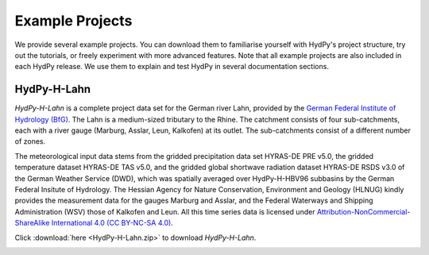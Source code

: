 
.. _`German Federal Institute of Hydrology (BfG)`: https://www.bafg.de/EN
.. _`Attribution-NonCommercial-ShareAlike International 4.0 (CC BY-NC-SA 4.0)`: https://creativecommons.org/licenses/by-nc-sa/4.0/legalcode.en

.. _example_projects:

Example Projects
================

We provide several example projects.  You can download them to familiarise yourself
with HydPy's project structure, try out the tutorials, or freely experiment with more
advanced features.  Note that all example projects are also included in each HydPy
release.  We use them to explain and test HydPy in several documentation sections.


.. _HydPy-H-Lahn:

HydPy-H-Lahn
____________

`HydPy-H-Lahn` is a complete project data set for the German river Lahn, provided by
the `German Federal Institute of Hydrology (BfG)`_.  The Lahn is a medium-sized
tributary to the Rhine. The catchment consists of four sub-catchments, each with a
river gauge (Marburg, Asslar, Leun, Kalkofen) at its outlet.  The sub-catchments
consist of a different number of zones.

The meteorological input data stems from the gridded precipitation data set HYRAS-DE
PRE v5.0, the gridded temperature dataset HYRAS-DE TAS v5.0, and the gridded global
shortwave radiation dataset HYRAS-DE RSDS v3.0 of the German Weather Service (DWD),
which was spatially averaged over HydPy-H-HBV96 subbasins by the German Federal
Insitute of Hydrology.  The Hessian Agency for Nature Conservation, Environment and
Geology (HLNUG) kindly provides the measurement data for the gauges Marburg and Asslar,
and the Federal Waterways and Shipping Administration (WSV) those of Kalkofen and Leun.
All this time series data is licensed under
`Attribution-NonCommercial-ShareAlike International 4.0 (CC BY-NC-SA 4.0)`_.

Click :download:`here <HydPy-H-Lahn.zip>` to download `HydPy-H-Lahn`.

.. image:: HydPy-H-Lahn.png
   :width: 800